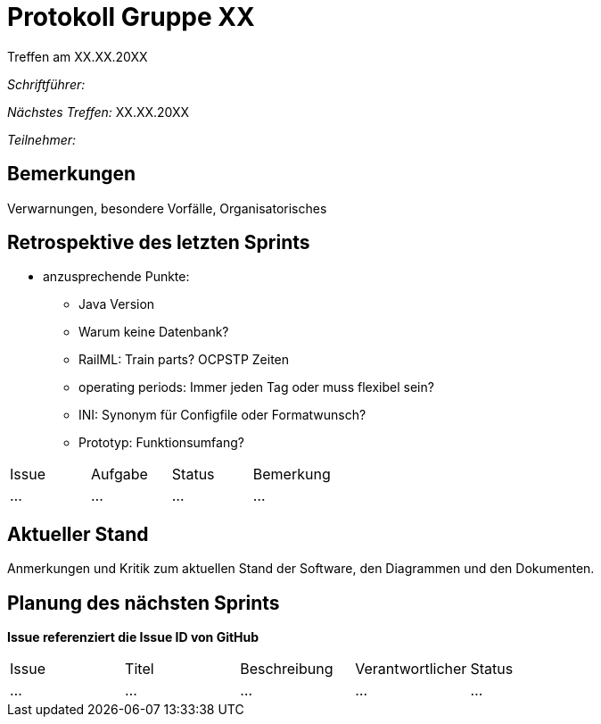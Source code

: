 = Protokoll Gruppe XX
__Treffen am XX.XX.20XX__

__Schriftführer:__

__Nächstes Treffen:__ XX.XX.20XX

__Teilnehmer:__

== Bemerkungen
Verwarnungen, besondere Vorfälle, Organisatorisches

== Retrospektive des letzten Sprints

* anzusprechende Punkte:
	- Java Version
	- Warum keine Datenbank?
	- RailML: Train parts? OCPSTP Zeiten
	- operating periods: Immer jeden Tag oder muss flexibel sein?
	- INI: Synonym für Configfile oder Formatwunsch?
	- Prototyp: Funktionsumfang?


// See http://asciidoctor.org/docs/user-manual/=tables
[option="headers"]
|===
|Issue |Aufgabe |Status |Bemerkung
|…     |…       |…      |…
|===


== Aktueller Stand
Anmerkungen und Kritik zum aktuellen Stand der Software, den Diagrammen und den
Dokumenten.

== Planung des nächsten Sprints
*Issue referenziert die Issue ID von GitHub*

// See http://asciidoctor.org/docs/user-manual/=tables
[option="headers"]
|===
|Issue |Titel |Beschreibung |Verantwortlicher |Status
|…     |…     |…            |…                |…
|===

